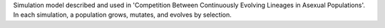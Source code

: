 Simulation model described and used in 'Competition Between Continuously Evolving Lineages in Asexual Populations'. In each simulation, a population grows, mutates, and evolves by selection.


